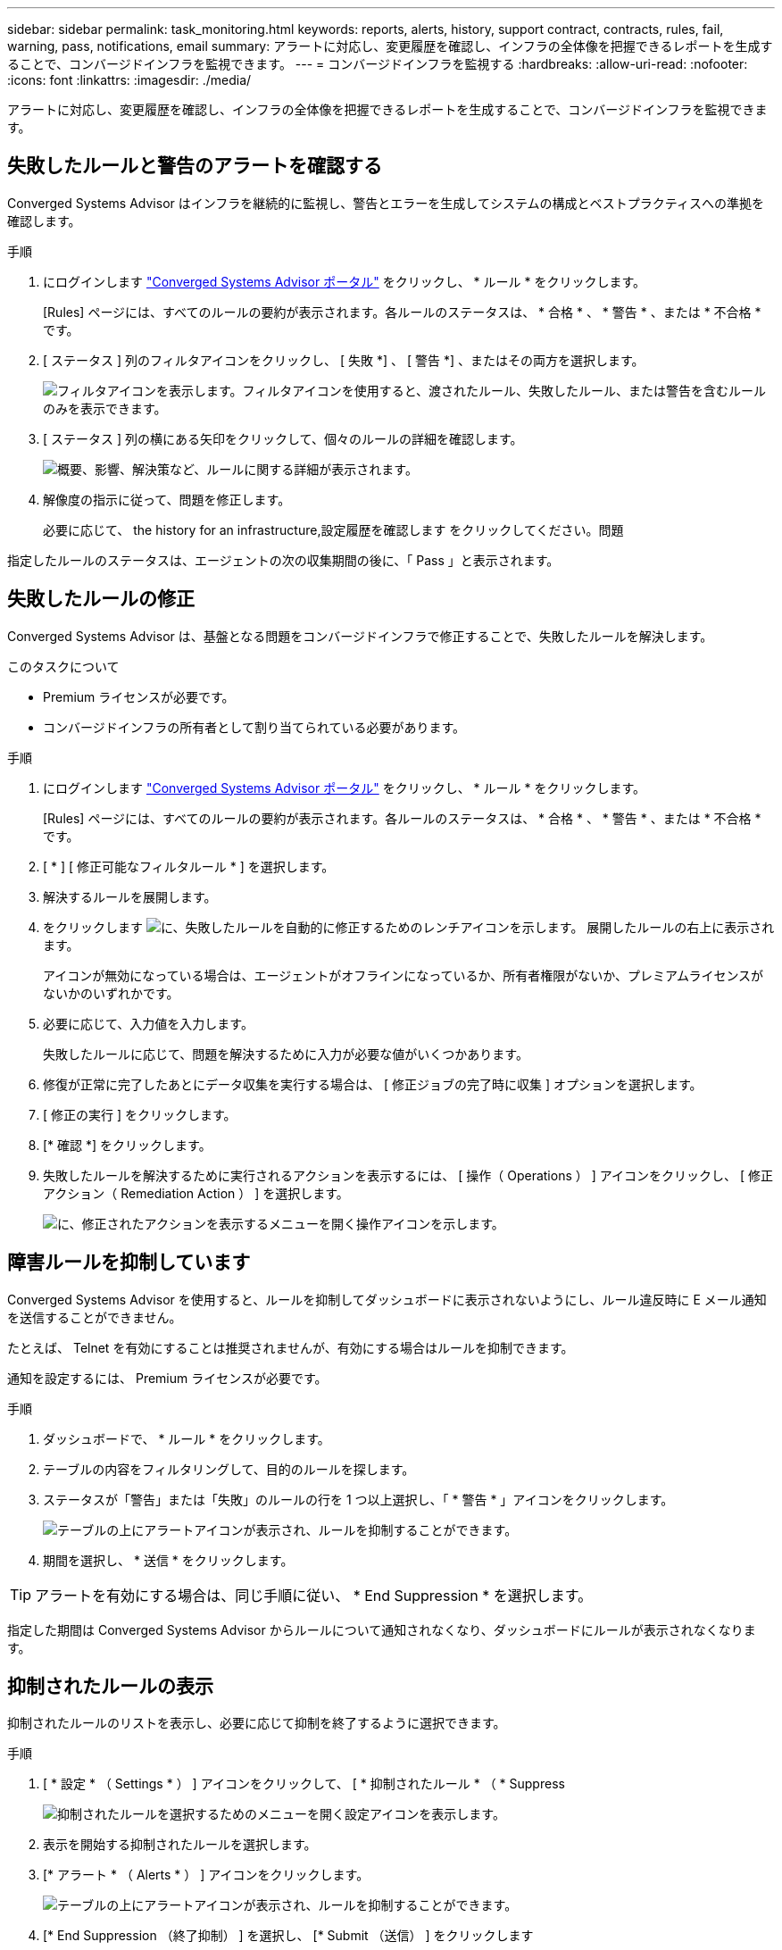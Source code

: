 ---
sidebar: sidebar 
permalink: task_monitoring.html 
keywords: reports, alerts, history, support contract, contracts, rules, fail, warning, pass, notifications, email 
summary: アラートに対応し、変更履歴を確認し、インフラの全体像を把握できるレポートを生成することで、コンバージドインフラを監視できます。 
---
= コンバージドインフラを監視する
:hardbreaks:
:allow-uri-read: 
:nofooter: 
:icons: font
:linkattrs: 
:imagesdir: ./media/


[role="lead"]
アラートに対応し、変更履歴を確認し、インフラの全体像を把握できるレポートを生成することで、コンバージドインフラを監視できます。



== 失敗したルールと警告のアラートを確認する

Converged Systems Advisor はインフラを継続的に監視し、警告とエラーを生成してシステムの構成とベストプラクティスへの準拠を確認します。

.手順
. にログインします https://csa.netapp.com/["Converged Systems Advisor ポータル"^] をクリックし、 * ルール * をクリックします。
+
[Rules] ページには、すべてのルールの要約が表示されます。各ルールのステータスは、 * 合格 * 、 * 警告 * 、または * 不合格 * です。

. [ ステータス ] 列のフィルタアイコンをクリックし、 [ 失敗 *] 、 [ 警告 *] 、またはその両方を選択します。
+
image:screenshot_rules_filter.gif["フィルタアイコンを表示します。フィルタアイコンを使用すると、渡されたルール、失敗したルール、または警告を含むルールのみを表示できます。"]

. [ ステータス ] 列の横にある矢印をクリックして、個々のルールの詳細を確認します。
+
image:screenshot_rules_information.gif["概要、影響、解決策など、ルールに関する詳細が表示されます。"]

. 解像度の指示に従って、問題を修正します。
+
必要に応じて、  the history for an infrastructure,設定履歴を確認します をクリックしてください。問題



指定したルールのステータスは、エージェントの次の収集期間の後に、「 Pass 」と表示されます。



== 失敗したルールの修正

Converged Systems Advisor は、基盤となる問題をコンバージドインフラで修正することで、失敗したルールを解決します。

.このタスクについて
* Premium ライセンスが必要です。
* コンバージドインフラの所有者として割り当てられている必要があります。


.手順
. にログインします https://csa.netapp.com/["Converged Systems Advisor ポータル"^] をクリックし、 * ルール * をクリックします。
+
[Rules] ページには、すべてのルールの要約が表示されます。各ルールのステータスは、 * 合格 * 、 * 警告 * 、または * 不合格 * です。

. [ * ] [ 修正可能なフィルタルール * ] を選択します。
. 解決するルールを展開します。
. をクリックします image:wrench_icon.jpg["に、失敗したルールを自動的に修正するためのレンチアイコンを示します。"] 展開したルールの右上に表示されます。
+
アイコンが無効になっている場合は、エージェントがオフラインになっているか、所有者権限がないか、プレミアムライセンスがないかのいずれかです。

. 必要に応じて、入力値を入力します。
+
失敗したルールに応じて、問題を解決するために入力が必要な値がいくつかあります。

. 修復が正常に完了したあとにデータ収集を実行する場合は、 [ 修正ジョブの完了時に収集 ] オプションを選択します。
. [ 修正の実行 ] をクリックします。
. [* 確認 *] をクリックします。
. 失敗したルールを解決するために実行されるアクションを表示するには、 [ 操作（ Operations ） ] アイコンをクリックし、 [ 修正アクション（ Remediation Action ） ] を選択します。
+
image:operations_icon.gif["に、修正されたアクションを表示するメニューを開く操作アイコンを示します。"]





== 障害ルールを抑制しています

Converged Systems Advisor を使用すると、ルールを抑制してダッシュボードに表示されないようにし、ルール違反時に E メール通知を送信することができません。

たとえば、 Telnet を有効にすることは推奨されませんが、有効にする場合はルールを抑制できます。

通知を設定するには、 Premium ライセンスが必要です。

.手順
. ダッシュボードで、 * ルール * をクリックします。
. テーブルの内容をフィルタリングして、目的のルールを探します。
. ステータスが「警告」または「失敗」のルールの行を 1 つ以上選択し、「 * 警告 * 」アイコンをクリックします。
+
image:screenshot_rules_suppress.gif["テーブルの上にアラートアイコンが表示され、ルールを抑制することができます。"]

. 期間を選択し、 * 送信 * をクリックします。



TIP: アラートを有効にする場合は、同じ手順に従い、 * End Suppression * を選択します。

指定した期間は Converged Systems Advisor からルールについて通知されなくなり、ダッシュボードにルールが表示されなくなります。



== 抑制されたルールの表示

抑制されたルールのリストを表示し、必要に応じて抑制を終了するように選択できます。

.手順
. [ * 設定 * （ Settings * ） ] アイコンをクリックして、 [ * 抑制されたルール * （ * Suppress
+
image:screenshot_suppressed_rules.gif["抑制されたルールを選択するためのメニューを開く設定アイコンを表示します。"]

. 表示を開始する抑制されたルールを選択します。
. [* アラート * （ Alerts * ） ] アイコンをクリックします。
+
image:screenshot_rules_suppress.gif["テーブルの上にアラートアイコンが表示され、ルールを抑制することができます。"]

. [* End Suppression （終了抑制） ] を選択し、 [* Submit （送信） ] をクリックします


選択したルールに対してアラートが有効になり、ルールがルールテーブルとダッシュボードに表示されます。



== インフラの履歴を確認する

失敗したルールに関するアラートを受け取ると、設定で変更された内容の履歴を確認して問題を解決できるようになります。

.手順
. 統合インフラを選択
. [ * 詳細 ]>[ 履歴 * ] をクリックします。
+
image:screenshot_history_navigation.gif["履歴オプションを含む詳細メニューを表示します。"]

. カレンダーの 1 日をクリックすると、各データ収集で特定された警告とエラーの数が表示されます。
+

TIP: 1 日に表示される数字は、エージェントがデータを収集した回数に対応します。たとえば、デフォルトの収集間隔である 24 時間を使用している場合、 1 日に 1 回の収集が表示されます。

+
次の図は、 27 日に収集された 1 つのデータを示しています。

+
image:screenshot_history_status.gif["27 日に 1 と 1 の黄色の点が表示されます。"]

. 収集されたデータの詳細を表示するには、収集の [CI ダッシュボードへ移動 ] をクリックします。
. 必要に応じて、最後に警告またはエラーが検出されなかった時間の履歴を表示します。
+
2 つの収集期間のデータを比較することで、変更内容を特定できます。





== レポートの生成

Premium ライセンスを使用している場合は、コンバージドインフラの現在のステータスに関する詳細（インベントリレポート、健全性レポート、評価レポートなど）を記載したレポートをいくつか生成することができます。

.手順
. [*Reports*] をクリックします。
. レポートを選択し、 * 生成 * をクリックします。
. レポートのオプションを選択します。
+
.. 統合インフラを選択
.. 必要に応じて、最新のデータ収集から以前のデータ収集に変更します。
.. レポートの表示方法をブラウザで選択するか、ダウンロードした PDF として表示するか、 E メールで表示するかを選択します。
+
image:screenshot_reports_generate.gif["に、レポートを生成するためのオプションを示します。このオプションには、コンバージドインフラと Snapshot を選択し、表示方法を選択します。"]





Converged Systems Advisor がレポートを生成



== サポート契約の追跡

構成内の各デバイスのサポート契約に関する詳細（開始日、終了日、契約 ID ）を追加できます。これにより、各デバイスのサポート契約を更新する時期を把握できるように、詳細を中央の場所で簡単に追跡できます。

.手順
. [ * CI の選択 * ] をクリックして、コンバージドインフラストラクチャを選択します。
. サポート契約ウィジェットで、 * 契約の編集 * アイコンをクリックします。
. [ 開始日 * （ Start Date ） ] と [ 終了日 * （ * End Date ） ] を選択し、 * 契約 ID * を入力します。
. [Submit （送信） ] をクリックします。
. 構成内の各デバイスについて、上記の手順を繰り返します。


Converged Systems Advisor に、各デバイスのサポート契約の詳細が表示されるようになりました。有効なサポート契約と有効期限が切れているデバイスを簡単に確認できます。

image:screenshot_support_contracts.gif["に、 4 つのサポート契約を示します。 1 つは期限切れで、もう 1 つは有効です。"]
